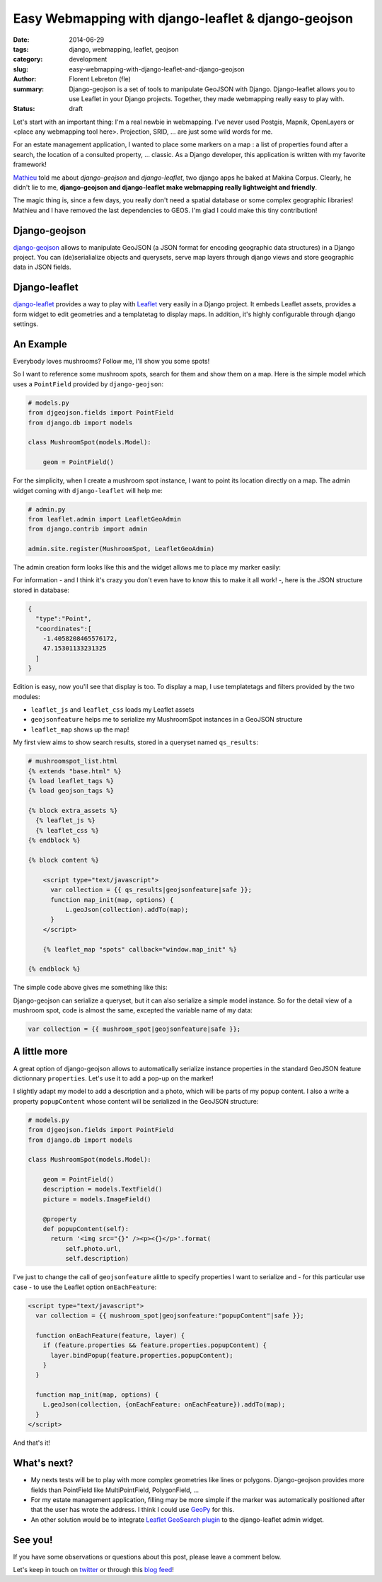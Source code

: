 Easy Webmapping with django-leaflet & django-geojson
#####################################################

:date: 2014-06-29
:tags: django, webmapping, leaflet, geojson
:category: development
:slug: easy-webmapping-with-django-leaflet-and-django-geojson
:author: Florent Lebreton (fle)
:summary: Django-geojson is a set of tools to manipulate GeoJSON with Django. Django-leaflet allows you to use Leaflet in your Django projects. Together, they made webmapping really easy to play with.
:status: draft


Let's start with an important thing: I'm a real newbie in webmapping. I've never used Postgis, Mapnik, OpenLayers or <place any webmapping tool here>. Projection, SRID, ... are just some wild words for me.

For an estate management application, I wanted to place some markers on a map : a list of properties found after a search, the location of a consulted property, ... classic. As a Django developer, this application is written with my favorite framework!

`Mathieu <https://twitter.com/leplatrem>`_ told me about *django-geojson* and *django-leaflet*, two django apps he baked at Makina Corpus. Clearly, he didn't lie to me, **django-geojson and django-leaflet make webmapping really lightweight and friendly**. 

The magic thing is, since a few days, you really don't need a spatial database or some complex geographic libraries! Mathieu and I have removed the last dependencies to GEOS. I'm glad I could make this tiny contribution!

Django-geojson
--------------

`django-geojson <https://github.com/makinacorpus/django-geojson>`_ allows to manipulate GeoJSON (a JSON format for encoding geographic data structures) in a Django project. You can (de)serialialize objects and querysets, serve map layers through django views and store geographic data in JSON fields.

Django-leaflet
--------------

`django-leaflet <https://github.com/makinacorpus/django-leaflet>`_ provides a way to play with `Leaflet <http://leafletjs.com/>`_ very easily in a Django project. It embeds Leaflet assets, provides a form widget to edit geometries and a templatetag to display maps. In addition, it's highly configurable through django settings.

An Example
----------

Everybody loves mushrooms? Follow me, I'll show you some spots!

So I want to reference some mushroom spots, search for them and show them on a map. Here is the simple model which uses a ``PointField`` provided by ``django-geojson``:

.. code-block:: python

    # models.py
    from djgeojson.fields import PointField
    from django.db import models
    
    class MushroomSpot(models.Model):

        geom = PointField()

For the simplicity, when I create a mushroom spot instance, I want to point its location directly on a map. The admin widget coming with ``django-leaflet`` will help me:

.. code-block:: python

    # admin.py
    from leaflet.admin import LeafletGeoAdmin
    from django.contrib import admin

    admin.site.register(MushroomSpot, LeafletGeoAdmin)

The admin creation form looks like this and the widget allows me to place my marker easily:

.. image:: /images/012-admin-widget.png
    :alt: django-leaflet admin widget

For information - and I think it's crazy you don't even have to know this to make it all work! -, here is the JSON structure stored in database:

.. code-block:: javascript

    {
      "type":"Point",
      "coordinates":[
        -1.4058208465576172,
        47.15301133231325
      ]
    }

Edition is easy, now you'll see that display is too. To display a map, I use templatetags and filters provided by the two modules:

- ``leaflet_js`` and ``leaflet_css`` loads my Leaflet assets
- ``geojsonfeature`` helps me to serialize my MushroomSpot instances in a GeoJSON structure
- ``leaflet_map`` shows up the map!

My first view aims to show search results, stored in a queryset named ``qs_results``:

.. code-block:: django

    # mushroomspot_list.html
    {% extends "base.html" %}
    {% load leaflet_tags %}
    {% load geojson_tags %}

    {% block extra_assets %}
      {% leaflet_js %}
      {% leaflet_css %}
    {% endblock %}

    {% block content %}

        <script type="text/javascript">
          var collection = {{ qs_results|geojsonfeature|safe }};
          function map_init(map, options) {
              L.geoJson(collection).addTo(map);
          }
        </script>
        
        {% leaflet_map "spots" callback="window.map_init" %}

    {% endblock %}

The simple code above gives me something like this:

.. image:: /images/012-object-list.png
    :alt: simple map with django-leaflet and django-geosjson

Django-geojson can serialize a queryset, but it can also serialize a simple model instance. So for the detail view of a mushroom spot, code is almost the same, excepted the variable name of my data:

.. code-block:: django

    var collection = {{ mushroom_spot|geojsonfeature|safe }};

A little more
-------------

A great option of django-geojson allows to automatically serialize instance properties in the standard GeoJSON feature dictionnary ``properties``. Let's use it to add a pop-up on the marker!

I slightly adapt my model to add a description and a photo, which will be parts of my popup content. I also a write a property ``popupContent`` whose content will be serialized in the GeoJSON structure:

.. code-block:: python

    # models.py
    from djgeojson.fields import PointField
    from django.db import models
    
    class MushroomSpot(models.Model):

        geom = PointField()
        description = models.TextField()
        picture = models.ImageField()

        @property
        def popupContent(self):
          return '<img src="{}" /><p><{}</p>'.format(
              self.photo.url,
              self.description)

I've just to change the call of ``geojsonfeature``  alittle to specify properties I want to serialize and - for this particular use case - to use the Leaflet option ``onEachFeature``:

.. code-block:: django

        <script type="text/javascript">
          var collection = {{ mushroom_spot|geojsonfeature:"popupContent"|safe }};

          function onEachFeature(feature, layer) {
            if (feature.properties && feature.properties.popupContent) {
              layer.bindPopup(feature.properties.popupContent);
            }
          }

          function map_init(map, options) {
            L.geoJson(collection, {onEachFeature: onEachFeature}).addTo(map);
          }
        </script>

.. image:: /images/012-popup.png
    :alt: markers with popup thanks to django-geojson and django-leaflet

And that's it!


What's next?
------------

* My nexts tests will be to play with more complex geometries like lines or polygons. Django-geojson provides more fields than PointField like MultiPointField, PolygonField, ...
* For my estate management application, filling may be more simple if the marker was  automatically positioned after that the user has wrote the address. I think I could use `GeoPy <http://geopy.readthedocs.org/>`_ for this.
* An other solution would be to integrate `Leaflet GeoSearch plugin <https://github.com/smeijer/L.GeoSearch>`_ to the django-leaflet admin widget.


See you!
--------

If you have some observations or questions about this post, please leave a comment below.

Let's keep in touch on `twitter <http://twitter.com/__fle__>`_ or through this `blog feed </feeds/all.atom.xml>`_!

